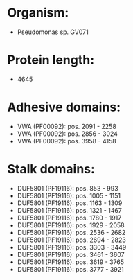 * Organism:
- Pseudomonas sp. GV071
* Protein length:
- 4645
* Adhesive domains:
- VWA (PF00092): pos. 2091 - 2258
- VWA (PF00092): pos. 2856 - 3024
- VWA (PF00092): pos. 3958 - 4158
* Stalk domains:
- DUF5801 (PF19116): pos. 853 - 993
- DUF5801 (PF19116): pos. 1005 - 1151
- DUF5801 (PF19116): pos. 1163 - 1309
- DUF5801 (PF19116): pos. 1321 - 1467
- DUF5801 (PF19116): pos. 1780 - 1917
- DUF5801 (PF19116): pos. 1929 - 2058
- DUF5801 (PF19116): pos. 2536 - 2682
- DUF5801 (PF19116): pos. 2694 - 2823
- DUF5801 (PF19116): pos. 3303 - 3449
- DUF5801 (PF19116): pos. 3461 - 3607
- DUF5801 (PF19116): pos. 3619 - 3765
- DUF5801 (PF19116): pos. 3777 - 3921

